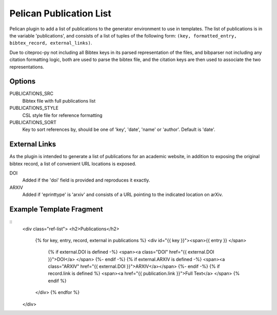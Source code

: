 Pelican Publication List
========================

Pelican plugin to add a list of publications to the generator environment to use in templates.
The list of publications is in the variable 'publications', and consists of
a list of tuples of the following form: ``(key, formatted_entry, bibtex_record,
external_links)``.

Due to citeproc-py not including all Bibtex keys in its parsed representation
of the files, and bibparser not including any citation formatting logic, both
are used to parse the bibtex file, and the citation keys are then used to
associate the two representations.

Options
-------

PUBLICATIONS_SRC
    Bibtex file with full publications list

PUBLICATIONS_STYLE
    CSL style file for reference formatting

PUBLICATIONS_SORT
    Key to sort references by, should be one of 'key', 'date', 'name' or
    'author'. Default is 'date'.

External Links
--------------

As the plugin is intended to generate a list of publications for an academic website, in addition to exposing the original bibtex record, a list of convenient URL locations is exposed.

DOI
    Added if the 'doi' field is provided and reproduces it exactly.
ARXIV
    Added if 'eprinttype' is 'arxiv' and consists of a URL pointing to the indicated location on arXiv.

Example Template Fragment
-------------------------

::
    <div class="ref-list">
    <h2>Publications</h2>
        {% for key, entry, record, external in publications %}
        <div id="{{ key }}"><span>{{ entry }} </span>
            {% if external.DOI is defined -%}
            <span><a class="DOI" href="{{ external.DOI }}">DOI</a> </span>
            {%- endif -%}
            {% if external.ARXIV is defined -%}
            <span><a class="ARXIV" href="{{ external.DOI }}">ARXIV</a></span>
            {%- endif -%}
            {% if record.link is defined %}
            <span><a href="{{ publication.link }}">Full Text</a> </span>
            {% endif %}
        </div>
        {% endfor %}
    </div>

